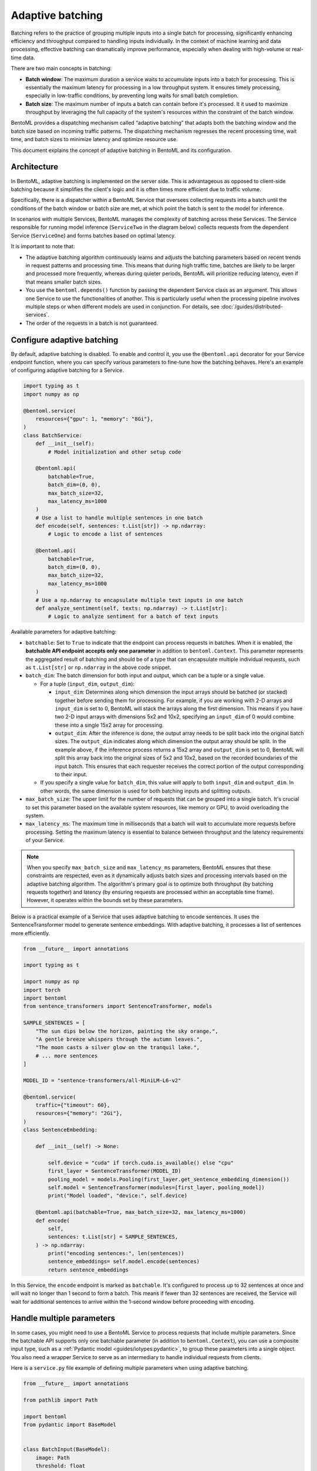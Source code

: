 =================
Adaptive batching
=================

Batching refers to the practice of grouping multiple inputs into a single batch for processing, significantly enhancing efficiency and throughput compared to handling inputs individually. In the context of machine learning and data processing, effective batching can dramatically improve performance, especially when dealing with high-volume or real-time data.

There are two main concepts in batching:

- **Batch window**: The maximum duration a service waits to accumulate inputs into a batch for processing. This is essentially the maximum latency for processing in a low throughput system. It ensures timely processing, especially in low-traffic conditions, by preventing long waits for small batch completion.
- **Batch size**: The maximum number of inputs a batch can contain before it's processed. It it used to maximize throughput by leveraging the full capacity of the system's resources within the constraint of the batch window.

BentoML provides a dispatching mechanism called “adaptive batching” that adapts both the batching window and the batch size based on incoming traffic patterns. The dispatching mechanism regresses the recent processing time, wait time, and batch sizes to minimize latency and optimize resource use.

This document explains the concept of adaptive batching in BentoML and its configuration.

Architecture
------------

In BentoML, adaptive batching is implemented on the server side. This is advantageous as opposed to client-side batching because it simplifies the client's logic and it is often times more efficient due to traffic volume.

Specifically, there is a dispatcher within a BentoML Service that oversees collecting requests into a batch until the conditions of the batch window or batch size are met, at which point the batch is sent to the model for inference.

.. image:: ../../_static/img/guides/adaptive-batching/single-service-batching.png

In scenarios with multiple Services, BentoML manages the complexity of batching across these Services. The Service responsible for running model inference (``ServiceTwo`` in the diagram below) collects requests from the dependent Service (``ServiceOne``) and forms batches based on optimal latency.

.. image:: ../../_static/img/guides/adaptive-batching/multi-service-batching.png

It is important to note that:

- The adaptive batching algorithm continuously learns and adjusts the batching parameters based on recent trends in request patterns and processing time. This means that during high traffic time, batches are likely to be larger and processed more frequently, whereas during quieter periods, BentoML will prioritize reducing latency, even if that means smaller batch sizes.
- You use the ``bentoml.depends()`` function by passing the dependent Service class as an argument. This allows one Service to use the functionalities of another. This is particularly useful when the processing pipeline involves multiple steps or when different models are used in conjunction. For details, see :doc:`/guides/distributed-services`.
- The order of the requests in a batch is not guaranteed.

Configure adaptive batching
---------------------------

By default, adaptive batching is disabled. To enable and control it, you use the ``@bentoml.api`` decorator for your Service endpoint function, where you can specify various parameters to fine-tune how the batching behaves. Here's an example of configuring adaptive batching for a Service.

.. code-block:: python

    import typing as t
    import numpy as np

    @bentoml.service(
        resources={"gpu": 1, "memory": "8Gi"},
    )
    class BatchService:
        def __init__(self):
            # Model initialization and other setup code

        @bentoml.api(
            batchable=True,
            batch_dim=(0, 0),
            max_batch_size=32,
            max_latency_ms=1000
        )
        # Use a list to handle multiple sentences in one batch
        def encode(self, sentences: t.List[str]) -> np.ndarray:
            # Logic to encode a list of sentences

        @bentoml.api(
            batchable=True,
            batch_dim=(0, 0),
            max_batch_size=32,
            max_latency_ms=1000
        )
        # Use a np.ndarray to encapsulate multiple text inputs in one batch
        def analyze_sentiment(self, texts: np.ndarray) -> t.List[str]:
            # Logic to analyze sentiment for a batch of text inputs

Available parameters for adaptive batching:

- ``batchable``: Set to ``True`` to indicate that the endpoint can process requests in batches. When it is enabled, the **batchable API endpoint accepts only one parameter** in addition to ``bentoml.Context``. This parameter represents the aggregated result of batching and should be of a type that can encapsulate multiple individual requests, such as ``t.List[str]`` or ``np.ndarray`` in the above code snippet.
- ``batch_dim``: The batch dimension for both input and output, which can be a tuple or a single value.

  - For a tuple (``input_dim``, ``output_dim``):

    - ``input_dim``: Determines along which dimension the input arrays should be batched (or stacked) together before sending them for processing. For example, if you are working with 2-D arrays and ``input_dim`` is set to 0, BentoML will stack the arrays along the first dimension. This means if you have two 2-D input arrays with dimensions 5x2 and 10x2, specifying an ``input_dim`` of 0 would combine these into a single 15x2 array for processing.
    - ``output_dim``: After the inference is done, the output array needs to be split back into the original batch sizes. The ``output_dim`` indicates along which dimension the output array should be split. In the example above, if the inference process returns a 15x2 array and ``output_dim`` is set to 0, BentoML will split this array back into the original sizes of 5x2 and 10x2, based on the recorded boundaries of the input batch. This ensures that each requester receives the correct portion of the output corresponding to their input.

  - If you specify a single value for ``batch_dim``, this value will apply to both ``input_dim`` and ``output_dim``. In other words, the same dimension is used for both batching inputs and splitting outputs.

  .. dropdown:: Image illustration of ``batch_dim``

        This image illustrates the concept of ``batch_dim`` in the context of processing 2-D arrays.

        .. image:: ../../_static/img/guides/adaptive-batching/batch-dim-example.png

        On the left side, there are two 2-D arrays of size 5x2, represented by blue and green boxes. The arrows show two different paths that these arrays can take depending on the ``batch_dim`` configuration:

        - The top path has ``batch_dim=(0,0)``. This means that batching occurs along the first dimension (the number of rows). The two arrays are stacked on top of each other, resulting in a new combined array of size 10x2, which is sent for inference. After inference, the result is split back into two separate 5x2 arrays.
        - The bottom path has ``batch_dim=(1,1)``. This implies that batching occurs along the second dimension (the number of columns). The two arrays are concatenated side by side, forming a larger array of size 5x4, which is processed by the model. After inference, the output array is split back into the original dimensions, resulting in two separate 5x2 arrays.

- ``max_batch_size``: The upper limit for the number of requests that can be grouped into a single batch. It's crucial to set this parameter based on the available system resources, like memory or GPU, to avoid overloading the system.
- ``max_latency_ms``: The maximum time in milliseconds that a batch will wait to accumulate more requests before processing. Setting the maximum latency is essential to balance between throughput and the latency requirements of your Service.

.. note::

    When you specify ``max_batch_size`` and ``max_latency_ms`` parameters, BentoML ensures that these constraints are respected, even as it dynamically adjusts batch sizes and processing intervals based on the adaptive batching algorithm. The algorithm's primary goal is to optimize both throughput (by batching requests together) and latency (by ensuring requests are processed within an acceptable time frame). However, it operates within the bounds set by these parameters.

Below is a practical example of a Service that uses adaptive batching to encode sentences. It uses the SentenceTransformer model to generate sentence embeddings. With adaptive batching, it processes a list of sentences more efficiently.

.. code-block:: python

    from __future__ import annotations

    import typing as t

    import numpy as np
    import torch
    import bentoml
    from sentence_transformers import SentenceTransformer, models

    SAMPLE_SENTENCES = [
        "The sun dips below the horizon, painting the sky orange.",
        "A gentle breeze whispers through the autumn leaves.",
        "The moon casts a silver glow on the tranquil lake.",
        # ... more sentences
    ]

    MODEL_ID = "sentence-transformers/all-MiniLM-L6-v2"

    @bentoml.service(
        traffic={"timeout": 60},
        resources={"memory": "2Gi"},
    )
    class SentenceEmbedding:

        def __init__(self) -> None:

            self.device = "cuda" if torch.cuda.is_available() else "cpu"
            first_layer = SentenceTransformer(MODEL_ID)
            pooling_model = models.Pooling(first_layer.get_sentence_embedding_dimension())
            self.model = SentenceTransformer(modules=[first_layer, pooling_model])
            print("Model loaded", "device:", self.device)

        @bentoml.api(batchable=True, max_batch_size=32, max_latency_ms=1000)
        def encode(
            self,
            sentences: t.List[str] = SAMPLE_SENTENCES,
        ) -> np.ndarray:
            print("encoding sentences:", len(sentences))
            sentence_embeddings= self.model.encode(sentences)
            return sentence_embeddings

In this Service, the ``encode`` endpoint is marked as ``batchable``. It's configured to process up to 32 sentences at once and will wait no longer than 1 second to form a batch. This means if fewer than 32 sentences are received, the Service will wait for additional sentences to arrive within the 1-second window before proceeding with encoding.

Handle multiple parameters
--------------------------

In some cases, you might need to use a BentoML Service to process requests that include multiple parameters. Since the batchable API supports only one batchable parameter (in addition to ``bentoml.Context``), you can use a composite input type, such as a :ref:`Pydantic model <guides/iotypes:pydantic>`, to group these parameters into a single object. You also need a wrapper Service to serve as an intermediary to handle individual requests from clients.

Here is a ``service.py`` file example of defining multiple parameters when using adaptive batching.

.. code-block:: python

    from __future__ import annotations

    from pathlib import Path

    import bentoml
    from pydantic import BaseModel


    class BatchInput(BaseModel):
        image: Path
        threshold: float


    @bentoml.service
    class ImageService:
        @bentoml.api(batchable=True)
        def predict(self, inputs: list[BatchInput]) -> list[Path]:
            # Inference logic here using the image and threshold from each input
            # For demonstration, return the image paths directly
            return [input.image for input in inputs]


    @bentoml.service
    class MyService:
        batch = bentoml.depends(ImageService)

        @bentoml.api
        def generate(self, image: Path, threshold: float) -> Path:
            result = self.batch.predict([BatchInput(image=image, threshold=threshold)])
            return result[0]

Specifically, perform the following three steps to create a similar ``service.py`` file.

1. **Define composite input types with Pydantic**. The Pydantic model (``BatchInput`` in this example) groups together all the parameters needed for processing a batch of requests. Each ``BatchInput`` instance represents a single request's parameters, like ``image`` and ``threshold``.
2. **Create the primary Service for inference**. The primary BentoML Service ``ImageService`` has a batchable API method to accept a list of ``BatchInput`` objects. In this example, the method processes each input in the batch using the provided image and threshold values and returns a list of results.
3. **Set a wrapper Service for single requests**. The wrapper Service defines an API ``generate`` that accepts individual parameters (``image`` and ``threshold``) for a single request. It uses ``bentoml.depends`` to invoke the ``ImageService``'s batchable ``predict`` method with a list containing a single ``BatchInput`` instance. The result for this individual request is then returned. For more information about creating multiple Services, see :doc:`/guides/distributed-services`.

The primary Service performs the core inference logic in batches, improving efficiency and throughput. The wrapper Service serves as an interface for clients to send individual requests, encapsulating the complexity of batching and simplifying client interactions. This pattern enables you to leverage BentoML's adaptive batching features while accommodating more complex input structures that include multiple parameters per request.

Error handling
--------------

When a Service with adaptive batching enabled can't process requests quickly enough to meet the maximum latency settings, it results in an HTTP 503 Service Unavailable error. To solve this, you can either increase the ``max_latency_ms`` to allow more time for batch processing or improve your system's resources, such as adding more memory or CPUs.
